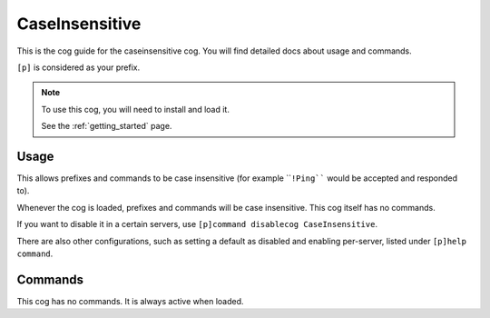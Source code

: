 .. _caseinsensitive:

===============
CaseInsensitive
===============

This is the cog guide for the caseinsensitive cog. You will
find detailed docs about usage and commands.

``[p]`` is considered as your prefix.

.. note::

    To use this cog, you will need to install and load it.

    See the :ref:`getting_started` page.

.. _caseinsensitive-usage:

-----
Usage
-----

This allows prefixes and commands to be case insensitive (for example ````!Ping````
would be accepted and responded to).

Whenever the cog is loaded, prefixes and commands will be case insensitive.
This cog itself has no commands.

If you want to disable it in a certain servers, use
``[p]command disablecog CaseInsensitive``.

There are also other configurations, such as setting a default as disabled
and enabling per-server, listed under ``[p]help command``.


.. _caseinsensitive-commands:

--------
Commands
--------

This cog has no commands. It is always active when loaded.
